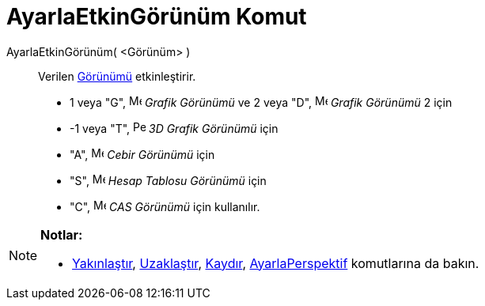 = AyarlaEtkinGörünüm Komut
ifdef::env-github[:imagesdir: /tr/modules/ROOT/assets/images]

AyarlaEtkinGörünüm( <Görünüm> )::
  Verilen xref:/Grafik_Görünümü.adoc[Görünümü] etkinleştirir.

* 1 veya "G", image:16px-Menu_view_graphics.svg.png[Menu view graphics.svg,width=16,height=16] _Grafik Görünümü_ ve 2
veya "D", image:16px-Menu_view_graphics2.svg.png[Menu view graphics2.svg,width=16,height=16] _Grafik Görünümü_ 2 için
* -1 veya "T", image:16px-Perspectives_algebra_3Dgraphics.svg.png[Perspectives algebra
3Dgraphics.svg,width=16,height=16] _3D Grafik Görünümü_ için
* "A", image:16px-Menu_view_algebra.svg.png[Menu view algebra.svg,width=16,height=16] _Cebir Görünümü_ için
* "S", image:16px-Menu_view_spreadsheet.svg.png[Menu view spreadsheet.svg,width=16,height=16] _Hesap Tablosu Görünümü_
için
* "C", image:16px-Menu_view_cas.svg.png[Menu view cas.svg,width=16,height=16] _CAS Görünümü_ için kullanılır.

[NOTE]
====

*Notlar:*

* xref:/commands/Yakınlaştır.adoc[Yakınlaştır], xref:/commands/Uzaklaştır.adoc[Uzaklaştır],
xref:/s_index_php?title=Kaydır_Komut_action=edit_redlink=1.adoc[Kaydır],
xref:/s_index_php?title=AyarlaPerspektif_Komut_action=edit_redlink=1.adoc[AyarlaPerspektif] komutlarına da bakın.

====
